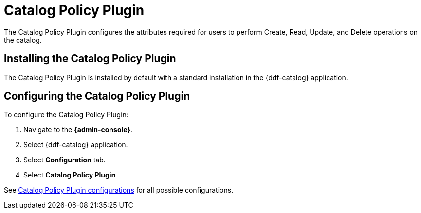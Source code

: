 :type: plugin
:status: published
:title: Catalog Policy Plugin
:link: _catalog_policy_plugin
:plugintypes: policy
:summary: Configures user attributes required for catalog operations.

= Catalog Policy Plugin

The Catalog Policy Plugin configures the attributes required for users to perform Create, Read, Update, and Delete operations on the catalog.

== Installing the Catalog Policy Plugin

The Catalog Policy Plugin is installed by default with a standard installation in the {ddf-catalog} application.

== Configuring the Catalog Policy Plugin

To configure the Catalog Policy Plugin:

. Navigate to the *{admin-console}*.
. Select {ddf-catalog} application.
. Select *Configuration* tab.
. Select *Catalog Policy Plugin*.

See xref:reference:tables/security.CatalogPolicy.adoc[Catalog Policy Plugin configurations] for all possible configurations.
